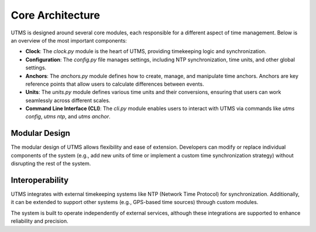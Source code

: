 Core Architecture
=================

UTMS is designed around several core modules, each responsible for a different aspect of time management. Below is an overview of the most important components:

- **Clock**: The `clock.py` module is the heart of UTMS, providing timekeeping logic and synchronization.
- **Configuration**: The `config.py` file manages settings, including NTP synchronization, time units, and other global settings.
- **Anchors**: The `anchors.py` module defines how to create, manage, and manipulate time anchors. Anchors are key reference points that allow users to calculate differences between events.
- **Units**: The `units.py` module defines various time units and their conversions, ensuring that users can work seamlessly across different scales.
- **Command Line Interface (CLI)**: The `cli.py` module enables users to interact with UTMS via commands like `utms config`, `utms ntp`, and `utms anchor`.

Modular Design
--------------
The modular design of UTMS allows flexibility and ease of extension. Developers can modify or replace individual components of the system (e.g., add new units of time or implement a custom time synchronization strategy) without disrupting the rest of the system.

Interoperability
----------------
UTMS integrates with external timekeeping systems like NTP (Network Time Protocol) for synchronization. Additionally, it can be extended to support other systems (e.g., GPS-based time sources) through custom modules.

The system is built to operate independently of external services, although these integrations are supported to enhance reliability and precision.

